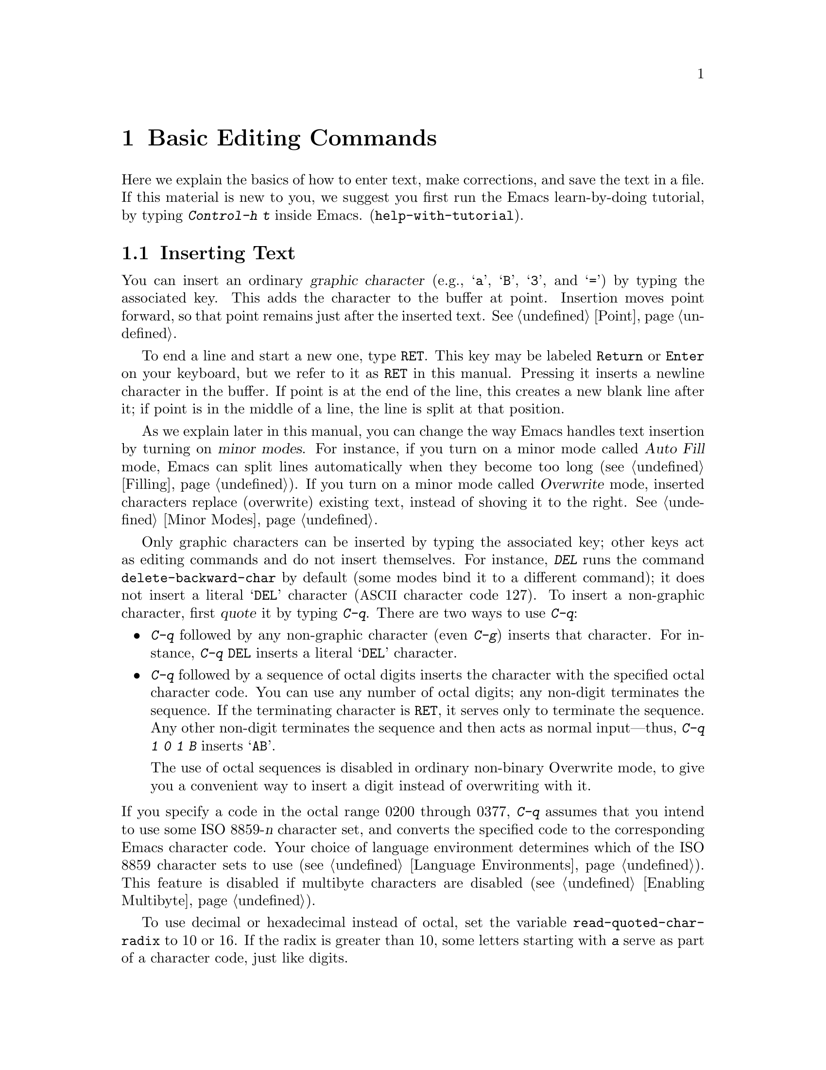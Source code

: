 @c This is part of the Emacs manual.
@c Copyright (C) 1985, 1986, 1987, 1993, 1994, 1995, 1997, 2000, 2001,
@c   2002, 2003, 2004, 2005, 2006, 2007, 2008 Free Software Foundation, Inc.
@c See file emacs.texi for copying conditions.
@node Basic, Minibuffer, Exiting, Top
@chapter Basic Editing Commands

@kindex C-h t
@findex help-with-tutorial
  Here we explain the basics of how to enter text, make corrections,
and save the text in a file.  If this material is new to you, we
suggest you first run the Emacs learn-by-doing tutorial, by typing
@kbd{Control-h t} inside Emacs.  (@code{help-with-tutorial}).

@menu

* Inserting Text::      Inserting text by simply typing it.
* Moving Point::        Moving the cursor to the place where you want to
			  change something.
* Erasing::	        Deleting and killing text.
* Basic Undo::	        Undoing recent changes in the text.
* Files: Basic Files.   Visiting, creating, and saving files.
* Help: Basic Help.     Asking what a character does.
* Blank Lines::	        Making and deleting blank lines.
* Continuation Lines::  How Emacs displays lines too wide for the screen.
* Position Info::       What page, line, row, or column is point on?
* Arguments::	        Numeric arguments for repeating a command N times.
* Repeating::           Repeating the previous command quickly.
@end menu

@node Inserting Text
@section Inserting Text

@cindex insertion
@cindex graphic characters
  You can insert an ordinary @dfn{graphic character} (e.g., @samp{a},
@samp{B}, @samp{3}, and @samp{=}) by typing the associated key.  This
adds the character to the buffer at point.  Insertion moves point
forward, so that point remains just after the inserted text.
@xref{Point}.

@kindex RET
@cindex newline
  To end a line and start a new one, type @key{RET}.  This key may be
labeled @key{Return} or @key{Enter} on your keyboard, but we refer to
it as @key{RET} in this manual.  Pressing it inserts a newline
character in the buffer.  If point is at the end of the line, this
creates a new blank line after it; if point is in the middle of a
line, the line is split at that position.

  As we explain later in this manual, you can change the way Emacs
handles text insertion by turning on @dfn{minor modes}.  For instance,
if you turn on a minor mode called @dfn{Auto Fill} mode, Emacs can
split lines automatically when they become too long (@pxref{Filling}).
If you turn on a minor mode called @dfn{Overwrite} mode, inserted
characters replace (overwrite) existing text, instead of shoving it to
the right.  @xref{Minor Modes}.

@cindex quoting
@kindex C-q
@findex quoted-insert
  Only graphic characters can be inserted by typing the associated
key; other keys act as editing commands and do not insert themselves.
For instance, @kbd{DEL} runs the command @code{delete-backward-char}
by default (some modes bind it to a different command); it does not
insert a literal @samp{DEL} character (@acronym{ASCII} character code
127).  To insert a non-graphic character, first @dfn{quote} it by
typing @kbd{C-q}.  There are two ways to use @kbd{C-q}:

@itemize @bullet
@item
@kbd{C-q} followed by any non-graphic character (even @kbd{C-g})
inserts that character.  For instance, @kbd{C-q @key{DEL}} inserts a
literal @samp{DEL} character.

@item
@kbd{C-q} followed by a sequence of octal digits inserts the character
with the specified octal character code.  You can use any number of
octal digits; any non-digit terminates the sequence.  If the
terminating character is @key{RET}, it serves only to terminate the
sequence.  Any other non-digit terminates the sequence and then acts
as normal input---thus, @kbd{C-q 1 0 1 B} inserts @samp{AB}.

The use of octal sequences is disabled in ordinary non-binary
Overwrite mode, to give you a convenient way to insert a digit instead
of overwriting with it.
@end itemize

@cindex 8-bit character codes
@noindent
If you specify a code in the octal range 0200 through 0377, @kbd{C-q}
assumes that you intend to use some ISO 8859-@var{n} character set,
and converts the specified code to the corresponding Emacs character
code.  Your choice of language environment determines which of the ISO
8859 character sets to use (@pxref{Language Environments}).  This
feature is disabled if multibyte characters are disabled
(@pxref{Enabling Multibyte}).

@vindex read-quoted-char-radix
To use decimal or hexadecimal instead of octal, set the variable
@code{read-quoted-char-radix} to 10 or 16.  If the radix is greater than
10, some letters starting with @kbd{a} serve as part of a character
code, just like digits.

A numeric argument tells @kbd{C-q} how many copies of the quoted
character to insert (@pxref{Arguments}).

@findex newline
@findex self-insert
  Customization information: @key{DEL} in most modes runs the command
@code{delete-backward-char}; @key{RET} runs the command
@code{newline}, and self-inserting printing characters run the command
@code{self-insert}, which inserts whatever character you typed.  Some
major modes rebind @key{DEL} to other commands.

@node Moving Point
@section Changing the Location of Point

@cindex arrow keys
@cindex moving point
@cindex movement
@cindex cursor motion
@cindex moving the cursor
  To do more than insert characters, you have to know how to move
point (@pxref{Point}).  The keyboard commands @kbd{C-f}, @kbd{C-b},
@kbd{C-n}, and @kbd{C-p} move point to the right, left, up and down
respectively.  These are equivalent to the commands @kbd{@key{right}},
@kbd{@key{left}}, @kbd{@key{down}}, and @kbd{@key{up}}, entered using
the @dfn{arrow keys} present on many keyboards.  Many Emacs users find
that it is slower to use the arrow keys than the equivalent control
keys.  You can also click the left mouse button to move point to the
position clicked.  Emacs also provides a variety of additional
keyboard commands that move point in more sophisticated ways.

@kindex C-a
@kindex C-e
@kindex C-f
@kindex C-b
@kindex C-n
@kindex C-p
@kindex M->
@kindex M-<
@kindex M-r
@kindex LEFT
@kindex RIGHT
@kindex UP
@kindex DOWN
@findex move-beginning-of-line
@findex move-end-of-line
@findex forward-char
@findex backward-char
@findex next-line
@findex previous-line
@findex beginning-of-buffer
@findex end-of-buffer
@findex goto-char
@findex goto-line
@findex move-to-window-line
@table @kbd
@item C-a
@itemx @key{Home}
Move to the beginning of the line (@code{move-beginning-of-line}).
@item C-e
@itemx @key{End}
Move to the end of the line (@code{move-end-of-line}).
@item C-f
@itemx @key{right}
Move forward one character (@code{forward-char}).
@item C-b
@itemx @key{left}
Move backward one character (@code{backward-char}).
@item M-f
@itemx M-@key{right}
@itemx C-@key{right}
Move forward one word (@code{forward-word}).
@item M-b
@itemx M-@key{left}
@itemx C-@key{left}
Move backward one word (@code{backward-word}).
@item C-n
@itemx @key{down}
Move down one screen line (@code{next-line}).  This command attempts
to keep the horizontal position unchanged, so if you start in the
middle of one line, you move to the middle of the next.
@item C-p
@itemx @key{up}
Move up one screen line (@code{previous-line}).  This command
preserves position within the line, like @kbd{C-n}.
@item M-r
Move point to left margin, vertically centered in the window
(@code{move-to-window-line}).  Text does not move on the screen.
A numeric argument says which screen line to place point on, counting
downward from the top of the window (zero means the top line).  A
negative argument counts lines up from the bottom (@minus{}1 means the
bottom line).
@item M-<
Move to the top of the buffer (@code{beginning-of-buffer}).  With
numeric argument @var{n}, move to @var{n}/10 of the way from the top.
@xref{Arguments}, for more information on numeric arguments.@refill
@item M->
Move to the end of the buffer (@code{end-of-buffer}).
@item C-v
@itemx @key{PageDown}
@itemx @key{PRIOR}
Scroll the display one screen forward, and move point if necessary to
put it on the screen (@code{scroll-up}).  If your keyboard has a
@key{PageDown} key (sometimes labelled @key{PRIOR}), it does the same
thing as as @key{C-v}.  Scrolling commands are described further in
@ref{Scrolling}.
@item M-v
@itemx @key{PageUp}
@itemx @key{NEXT}
Scroll one screen backward, and move point if necessary to put it on
the screen (@code{scroll-down}).  If your keyboard has a @key{PageUp}
key (sometimes labelled @key{NEXT}), it does the same thing as
@key{M-v}.
@item M-x goto-char
Read a number @var{n} and move point to buffer position @var{n}.
Position 1 is the beginning of the buffer.
@item M-g M-g
@itemx M-g g
Read a number @var{n} and move point to the beginning of line number
@var{n} (@code{goto-line}).  Line 1 is the beginning of the buffer.
If point is on or just after a number in the buffer, and you type
@key{RET} with the minibuffer empty, that number is used for @var{n}.
@item C-x C-n
@findex set-goal-column
@kindex C-x C-n
Use the current column of point as the @dfn{semipermanent goal column}
for @kbd{C-n} and @kbd{C-p} (@code{set-goal-column}).  When a
semipermanent goal column is in effect, those commands always try to
move to this column, or as close as possible to it, after moving
vertically.  The goal column remains in effect until canceled.
@item C-u C-x C-n
Cancel the goal column.  Henceforth, @kbd{C-n} and @kbd{C-p} try to
preserve the horizontal position, as usual.
@end table

@vindex line-move-visual
  When a line of text in the buffer is longer than the width of the
window, Emacs usually displays it on two or more @dfn{screen lines}.
For convenience, @kbd{C-n} and @kbd{C-p} move point by screen lines,
as do the equivalent keys @kbd{@key{down}} and @kbd{@key{up}}.  You
can force these commands to move according to @dfn{logical lines}
(i.e., according to the text lines in the buffer) by setting the
variable @code{line-move-visual} to @code{nil}; if a logical line
occupies multiple screen lines, the cursor then skips over the
additional screen lines.  Moving by logical lines was the default
behavior prior to Emacs 23.1.  For details, see @ref{Continuation
Lines}.  @xref{Variables}, for how to set variables such as
@code{line-move-visual}.

  Unlike @kbd{C-n} and @kbd{C-p}, most of the Emacs commands that work
on lines work on @emph{logical} lines.  For instance, @kbd{C-a}
(@code{move-beginning-of-line}) and @kbd{C-e}
(@code{move-end-of-line}) respectively move to the beginning and end
of the logical line.  Whenever we encounter commands that work on
screen lines, such as @kbd{C-n} and @kbd{C-p}, we will point these
out.

@vindex track-eol
  When @code{line-move-visual} is @code{nil}, you can also set the
variable @code{track-eol} to a non-@code{nil} value.  Then @kbd{C-n}
and @kbd{C-p}, when starting at the end of the logical line, move to
the end of the next logical line.  Normally, @code{track-eol} is
@code{nil}.

@vindex next-line-add-newlines
  @kbd{C-n} normally stops at the end of the buffer when you use it on
the last line of the buffer.  However, if you set the variable
@code{next-line-add-newlines} to a non-@code{nil} value, @kbd{C-n} on
the last line of a buffer creates an additional line at the end and
moves down into it.

@node Erasing
@section Erasing Text

@table @kbd
@item @key{DEL}
@itemx @key{Backspace}
Delete the character before point (@code{delete-backward-char}).
@item C-d
@itemx @key{Delete}
Delete the character after point (@code{delete-char}).
@item C-k
Kill to the end of the line (@code{kill-line}).
@item M-d
Kill forward to the end of the next word (@code{kill-word}).
@item M-@key{DEL}
Kill back to the beginning of the previous word
(@code{backward-kill-word}).
@end table

   The key @kbd{@key{DEL}} (@code{delete-backward-char}) removes the
character before point, moving the cursor and all the characters after
it backwards.  On most keyboards, @key{DEL} is labelled
@key{Backspace}, but we refer to it as @key{DEL} in this manual.  Do
not confuse @key{DEL} with another key, labelled @key{Delete}, that
exists on many keyboards; we will discuss @key{Delete} momentarily.

  Typing @key{DEL} when the cursor is at the beginning of a line
deletes the preceding newline character, joining the line with the one
before it.

  On some text-only terminals, Emacs may not recognize the @key{DEL}
key properly.  If @key{DEL} does not do the right thing (e.g., if it
deletes characters forwards), see @ref{DEL Does Not Delete}.

@cindex killing characters and lines
@cindex deleting characters and lines
@cindex erasing characters and lines
  The key @kbd{C-d} (@code{delete-char}) deletes the character after
point, i.e., the character under the cursor.  This shifts the rest of
the text on the line to the left.  If you type @kbd{C-d} at the end of
a line, it joins that line with the following line.  This command is
also bound to the key labelled @key{Delete} on many keyboards.

  To erase a larger amount of text, use the @kbd{C-k} key, which
erases (kills) a line at a time.  If you type @kbd{C-k} at the
beginning or middle of a line, it kills all the text up to the end of
the line.  If you type @kbd{C-k} at the end of a line, it joins that
line with the following line.

  To learn more about killing text, see @ref{Killing}.

@node Basic Undo
@section Undoing Changes

@table @kbd
@item C-/
Undo one entry of the undo records---usually, one command worth
(@code{undo}).
@itemx C-x u
@item C-_
The same.
@end table

  Emacs records a list of changes made in the buffer text, so you can
undo recent changes.  This is done using the @code{undo} command,
which is bound to @kbd{C-/} (as well as @kbd{C-x u} and @kbd{C-_}).
Normally, this command undoes the last change, moving point back to
where it was before the change.  The undo command applies only to
changes in the buffer; you can't use it to undo cursor motion.

  Although each editing command usually makes a separate entry in the
undo records, very simple commands may be grouped together.
Sometimes, an entry may cover just part of a complex command.

  If you repeat @kbd{C-/} (or its aliases), each repetition undoes
another, earlier change, back to the limit of the undo information
available.  If all recorded changes have already been undone, the undo
command displays an error message and does nothing.

  To learn more about the @code{undo} command, see @ref{Undo}.

@node Basic Files
@section Files

  Text that you insert in an Emacs buffer lasts only as long as the
Emacs session.  To keep any text permanently, you must put it in a
@dfn{file}.  Files are named units of text which are stored by the
operating system for you to retrieve later by name.  To use the
contents of a file in any way, including editing it with Emacs, you
must specify the file name.

  Suppose there is a file named @file{test.emacs} in your home
directory.  To begin editing this file in Emacs, type

@example
C-x C-f test.emacs @key{RET}
@end example

@noindent
Here the file name is given as an @dfn{argument} to the command @kbd{C-x
C-f} (@code{find-file}).  That command uses the @dfn{minibuffer} to
read the argument, and you type @key{RET} to terminate the argument
(@pxref{Minibuffer}).

  Emacs obeys this command by @dfn{visiting} the file: it creates a
buffer, copies the contents of the file into the buffer, and then
displays the buffer for editing.  If you alter the text, you can
@dfn{save} the new text in the file by typing @kbd{C-x C-s}
(@code{save-buffer}).  This copies the altered buffer contents back
into the file @file{test.emacs}, making them permanent.  Until you
save, the changed text exists only inside Emacs, and the file
@file{test.emacs} is unaltered.

  To create a file, just visit it with @kbd{C-x C-f} as if it already
existed.  This creates an empty buffer, in which you can insert the
text you want to put in the file.  Emacs actually creates the file the
first time you save this buffer with @kbd{C-x C-s}.

  To learn more about using files in Emacs, see @ref{Files}.

@node Basic Help
@section Help

@cindex getting help with keys
  If you forget what a key does, you can find out with the Help
character, which is @kbd{C-h} (or @key{F1}, which is an alias for
@kbd{C-h}).  Type @kbd{C-h k}, followed by the key of interest; for
example, @kbd{C-h k C-n} tells you what @kbd{C-n} does.  @kbd{C-h} is
a prefix key; @kbd{C-h k} is just one of its subcommands (the command
@code{describe-key}).  The other subcommands of @kbd{C-h} provide
different kinds of help.  Type @kbd{C-h} twice to get a description of
all the help facilities.  @xref{Help}.

@node Blank Lines
@section Blank Lines

@cindex inserting blank lines
@cindex deleting blank lines
  Here are special commands and techniques for inserting and deleting
blank lines.

@table @kbd
@item C-o
Insert a blank line after the cursor (@code{open-line}).
@item C-x C-o
Delete all but one of many consecutive blank lines
(@code{delete-blank-lines}).
@end table

@kindex C-o
@kindex C-x C-o
@cindex blank lines
@findex open-line
@findex delete-blank-lines
  We have seen how @kbd{@key{RET}} (@code{newline}) starts a new line
of text.  However, it may be easier to see what you are doing if you
first make a blank line and then insert the desired text into it.
This is easy to do using the key @kbd{C-o} (@code{open-line}), which
inserts a newline after point but leaves point in front of the
newline.  After @kbd{C-o}, type the text for the new line.

  You can make several blank lines by typing @kbd{C-o} several times, or
by giving it a numeric argument specifying how many blank lines to make.
@xref{Arguments}, for how.  If you have a fill prefix, the @kbd{C-o}
command inserts the fill prefix on the new line, if typed at the
beginning of a line.  @xref{Fill Prefix}.

  The easy way to get rid of extra blank lines is with the command
@kbd{C-x C-o} (@code{delete-blank-lines}).  If point lies within a run
of several blank lines, @kbd{C-x C-o} deletes all but one of them.  If
point is on a single blank line, @kbd{C-x C-o} deletes it.  If point
is on a nonblank line, @kbd{C-x C-o} deletes all following blank
lines, if any exists.

@node Continuation Lines
@section Continuation Lines

@cindex continuation line
@cindex wrapping
@cindex line wrapping
@cindex fringes, and continuation lines
  Sometimes, a line of text in the buffer---a @dfn{logical line}---is
too long to fit in the window, and Emacs displays it as two or more
@dfn{screen lines}.  This is called @dfn{line wrapping} or
@dfn{continuation}, and the long logical line is called a
@dfn{continued line}.  On a graphical display, Emacs indicates line
wrapping with small bent arrows in the left and right window fringes.
On a text-only terminal, Emacs indicates line wrapping by displaying a
@samp{\} character at the right margin.

  Most commands that act on lines act on logical lines, not screen
lines.  For instance, @kbd{C-k} kills a logical line.  As described
earlier, @kbd{C-n} (@code{next-line}) and @kbd{C-p}
(@code{previous-line}) are special exceptions: they move point down
and up, respectively, by one screen line (@pxref{Moving Point}).

@cindex truncation
@cindex line truncation, and fringes
  Emacs can optionally @dfn{truncate} long logical lines instead of
continuing them.  This means that every logical line occupies a single
screen line; if it is longer than the width of the window, the rest of
the line is not displayed.  On a graphical display, a truncated line
is indicated by a small straight arrow in the right fringe; on a
text-only terminal, it is indicated by a @samp{$} character in the
right margin.  @xref{Line Truncation}.

  By default, continued lines are wrapped at the right window edge.
Since the wrapping may occur in the middle of a word, continued lines
can be difficult to read.  The usual solution is to break your lines
before they get too long, by inserting newlines.  If you prefer, you
can make Emacs insert a newline automatically when a line gets too
long, by using Auto Fill mode.  @xref{Filling}.

@cindex word wrap
  Sometimes, you may need to edit files containing many long logical
lines, and it may not be practical to break them all up by adding
newlines.  In that case, you can use Visual Line mode, which enables
@dfn{word wrapping}: instead of wrapping long lines exactly at the
right window edge, Emacs wraps them at the word boundaries (i.e.,
space or tab characters) nearest to the right window edge.  Visual
Line mode also redefines editing commands such as @code{C-a},
@code{C-n}, and @code{C-k} to operate on screen lines rather than
logical lines.  @xref{Visual Line Mode}.

@node Position Info
@section Cursor Position Information

  Here are commands to get information about the size and position of
parts of the buffer, and to count lines.

@table @kbd
@item M-x what-page
Display the page number of point, and the line number within that page.
@item M-x what-line
Display the line number of point in the whole buffer.
@item M-x line-number-mode
@itemx M-x column-number-mode
Toggle automatic display of the current line number or column number.
@xref{Optional Mode Line}.
@item M-=
Display the number of lines in the current region (@code{count-lines-region}).
@xref{Mark}, for information about the region.
@item C-x =
Display the character code of character after point, character position of
point, and column of point (@code{what-cursor-position}).
@item M-x hl-line-mode
Enable or disable highlighting of the current line.  @xref{Cursor
Display}.
@item M-x size-indication-mode
Toggle automatic display of the size of the buffer.
@xref{Optional Mode Line}.
@end table

@findex what-page
@findex what-line
@cindex line number commands
@cindex location of point
@cindex cursor location
@cindex point location
  @kbd{M-x what-line} displays the current line number in the echo
area.  This command is usually redundant, because the current line
number is shown in the mode line (@pxref{Mode Line}).  However, if you
narrow the buffer, the mode line shows the the line number relative to
the accessible portion (@pxref{Narrowing}).  By contrast,
@code{what-line} displays both the line number relative to the
narrowed region and the line number relative to the whole buffer.

  @kbd{M-x what-page} counts pages from the beginning of the file, and
counts lines within the page, showing both numbers in the echo area.
@xref{Pages}.

@kindex M-=
@findex count-lines-region
  Use @kbd{M-=} (@code{count-lines-region}) to display the number of
lines in the region (@pxref{Mark}).  @xref{Pages}, for the command
@kbd{C-x l} which counts the lines in the current page.

@kindex C-x =
@findex what-cursor-position
  The command @kbd{C-x =} (@code{what-cursor-position}) shows
information about the current cursor position and the buffer contents
at that position.  It displays a line in the echo area that looks like
this:

@smallexample
Char: c (99, #o143, #x63) point=28062 of 36168 (78%) column=53
@end smallexample

  After @samp{Char:}, this shows the character in the buffer at point.
The text inside the parenthesis shows the corresponding decimal, octal
and hex character codes; for more information about how @kbd{C-x =}
displays character information, see @ref{International Chars}.  After
@samp{point=} is the position of point as a character count (the first
character in the buffer is position 1, the second character is
position 2, and so on).  The number after that is the total number of
characters in the buffer, and the number in parenthesis expresses the
position as a percentage of the total.  After @samp{column=} is the
horizontal position of point, in columns counting from the left edge
of the window.

  If the buffer has been narrowed, making some of the text at the
beginning and the end temporarily inaccessible, @kbd{C-x =} displays
additional text describing the currently accessible range.  For
example, it might display this:

@smallexample
Char: C (67, #o103, #x43) point=252 of 889 (28%) <231-599> column=0
@end smallexample

@noindent
where the two extra numbers give the smallest and largest character
position that point is allowed to assume.  The characters between
those two positions are the accessible ones.  @xref{Narrowing}.

@node Arguments
@section Numeric Arguments
@cindex numeric arguments
@cindex prefix arguments
@cindex arguments to commands

  In the terminology of mathematics and computing, @dfn{argument}
means ``data provided to a function or operation.''  You can give any
Emacs command a @dfn{numeric argument} (also called a @dfn{prefix
argument}).  Some commands interpret the argument as a repetition
count.  For example, giving @kbd{C-f} an argument of ten causes it to
move point forward by ten characters instead of one.  With these
commands, no argument is equivalent to an argument of one, and
negative arguments cause them to move or act in the opposite
direction.

@kindex M-1
@kindex M-@t{-}
@findex digit-argument
@findex negative-argument
  The easiest way to specify a numeric argument is to type digits
and/or a minus sign while holding down the @key{META} key.  For
example,

@example
M-5 C-n
@end example

@noindent
moves down five lines.  The keys @kbd{M-1}, @kbd{M-2}, and so on, as
well as @kbd{M--}, are bound to commands (@code{digit-argument} and
@code{negative-argument}) that set up an argument for the next
command.  @kbd{Meta--} without digits normally means @minus{}1.

@kindex C-u
@findex universal-argument
  You can also specify a numeric argument by typing @kbd{C-u}
(@code{universal-argument}) followed by the digits.  The advantage of
@kbd{C-u} is that you can type the digits without holding down the
@key{META} key.  For a negative argument, type a minus sign after
@kbd{C-u}.  A minus sign without digits normally means @minus{}1.

  @kbd{C-u} alone has the special meaning of ``four times'': it
multiplies the argument for the next command by four.  @kbd{C-u C-u}
multiplies it by sixteen.  Thus, @kbd{C-u C-u C-f} moves forward
sixteen characters.  Other useful combinations are @kbd{C-u C-n},
@kbd{C-u C-u C-n} (move down a good fraction of a screen), @kbd{C-u
C-u C-o} (make ``a lot'' of blank lines), and @kbd{C-u C-k} (kill four
lines).

  You can use a numeric argument before a self-inserting character to
insert multiple copies of it.  This is straightforward when the
character is not a digit; for example, @kbd{C-u 6 4 a} inserts 64
copies of the character @samp{a}.  But this does not work for
inserting digits; @kbd{C-u 6 4 1} specifies an argument of 641.  You
can separate the argument from the digit to insert with another
@kbd{C-u}; for example, @kbd{C-u 6 4 C-u 1} does insert 64 copies of
the character @samp{1}.

  Some commands care whether there is an argument, but ignore its
value.  For example, the command @kbd{M-q} (@code{fill-paragraph})
fills text; with an argument, it justifies the text as well.
(@xref{Filling}, for more information on @kbd{M-q}.)  For these
commands, it is enough to the argument with a single @kbd{C-u}.

  Some commands use the value of the argument as a repeat count, but
do something special when there is no argument.  For example, the
command @kbd{C-k} (@code{kill-line}) with argument @var{n} kills
@var{n} lines, including their terminating newlines.  But @kbd{C-k}
with no argument is special: it kills the text up to the next newline,
or, if point is right at the end of the line, it kills the newline
itself.  Thus, two @kbd{C-k} commands with no arguments can kill a
nonblank line, just like @kbd{C-k} with an argument of one.
(@xref{Killing}, for more information on @kbd{C-k}.)

  A few commands treat a plain @kbd{C-u} differently from an ordinary
argument.  A few others may treat an argument of just a minus sign
differently from an argument of @minus{}1.  These unusual cases are
described when they come up; they exist to make an individual command
more convenient, and they are documented in that command's
documentation string.

  We use the term ``prefix argument'' as well as ``numeric argument,''
to emphasize that you type these argument before the command, and to
distinguish them from minibuffer arguments that come after the
command.

@node Repeating
@section Repeating a Command
@cindex repeating a command

  Many simple commands, such as those invoked with a single key or
with @kbd{M-x @var{command-name} @key{RET}}, can be repeated by
invoking them with a numeric argument that serves as a repeat count
(@pxref{Arguments}).  However, if the command you want to repeat
prompts for input, or uses a numeric argument in another way, that
method won't work.

@kindex C-x z
@findex repeat
  The command @kbd{C-x z} (@code{repeat}) provides another way to repeat
an Emacs command many times.  This command repeats the previous Emacs
command, whatever that was.  Repeating a command uses the same arguments
that were used before; it does not read new arguments each time.

  To repeat the command more than once, type additional @kbd{z}'s: each
@kbd{z} repeats the command one more time.  Repetition ends when you
type a character other than @kbd{z}, or press a mouse button.

  For example, suppose you type @kbd{C-u 2 0 C-d} to delete 20
characters.  You can repeat that command (including its argument) three
additional times, to delete a total of 80 characters, by typing @kbd{C-x
z z z}.  The first @kbd{C-x z} repeats the command once, and each
subsequent @kbd{z} repeats it once again.

@ignore
   arch-tag: cda8952a-c439-41c1-aecf-4bc0d6482956
@end ignore
